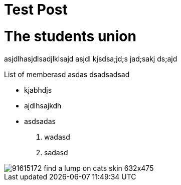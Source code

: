 = Test Post
:hp-image: https://www.petfinder.com/wp-content/uploads/2012/11/91615172-find-a-lump-on-cats-skin-632x475.jpg
:published_at: 2019-01-31
:hp-tags: HubPress, Blog, Open_Source,
:hp-alt-title: My English Title

# The students union
asjdlhasjdlsadjlklsajd asjdl kjsdsa;jd;s jad;sakj ds;ajd 

List of memberasd asdas dsadsadsad

* kjabhdjs
* ajdlhsajkdh
* asdsadas

1. wadasd
2. sadasd

image::https://www.petfinder.com/wp-content/uploads/2012/11/91615172-find-a-lump-on-cats-skin-632x475.jpg[]
